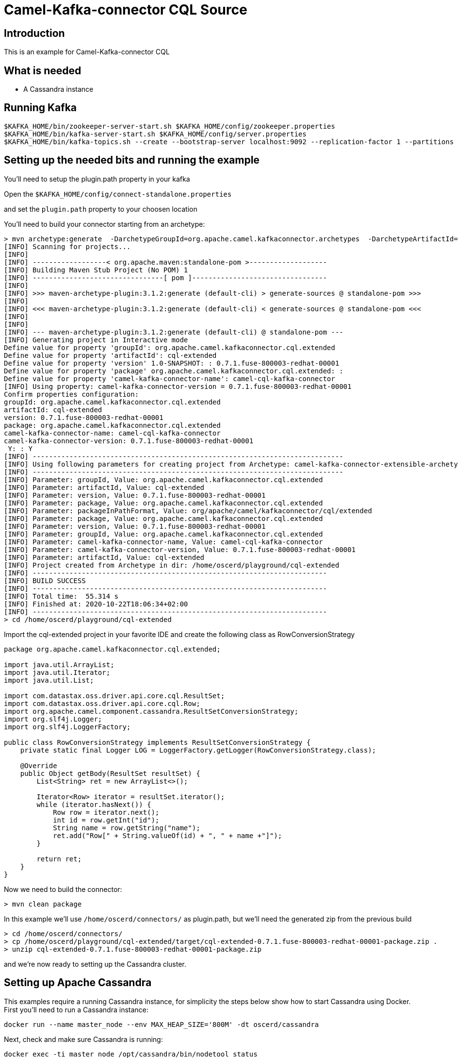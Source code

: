 # Camel-Kafka-connector CQL Source

## Introduction

This is an example for Camel-Kafka-connector CQL

## What is needed

- A Cassandra instance

## Running Kafka

```
$KAFKA_HOME/bin/zookeeper-server-start.sh $KAFKA_HOME/config/zookeeper.properties
$KAFKA_HOME/bin/kafka-server-start.sh $KAFKA_HOME/config/server.properties
$KAFKA_HOME/bin/kafka-topics.sh --create --bootstrap-server localhost:9092 --replication-factor 1 --partitions 1 --topic mytopic
```

## Setting up the needed bits and running the example

You'll need to setup the plugin.path property in your kafka

Open the `$KAFKA_HOME/config/connect-standalone.properties`

and set the `plugin.path` property to your choosen location

You'll need to build your connector starting from an archetype:

```
> mvn archetype:generate  -DarchetypeGroupId=org.apache.camel.kafkaconnector.archetypes  -DarchetypeArtifactId=camel-kafka-connector-extensible-archetype  -DarchetypeVersion=0.7.1.fuse-800003-redhat-00001
[INFO] Scanning for projects...
[INFO] 
[INFO] ------------------< org.apache.maven:standalone-pom >-------------------
[INFO] Building Maven Stub Project (No POM) 1
[INFO] --------------------------------[ pom ]---------------------------------
[INFO] 
[INFO] >>> maven-archetype-plugin:3.1.2:generate (default-cli) > generate-sources @ standalone-pom >>>
[INFO] 
[INFO] <<< maven-archetype-plugin:3.1.2:generate (default-cli) < generate-sources @ standalone-pom <<<
[INFO] 
[INFO] 
[INFO] --- maven-archetype-plugin:3.1.2:generate (default-cli) @ standalone-pom ---
[INFO] Generating project in Interactive mode
Define value for property 'groupId': org.apache.camel.kafkaconnector.cql.extended
Define value for property 'artifactId': cql-extended
Define value for property 'version' 1.0-SNAPSHOT: : 0.7.1.fuse-800003-redhat-00001
Define value for property 'package' org.apache.camel.kafkaconnector.cql.extended: : 
Define value for property 'camel-kafka-connector-name': camel-cql-kafka-connector
[INFO] Using property: camel-kafka-connector-version = 0.7.1.fuse-800003-redhat-00001
Confirm properties configuration:
groupId: org.apache.camel.kafkaconnector.cql.extended
artifactId: cql-extended
version: 0.7.1.fuse-800003-redhat-00001
package: org.apache.camel.kafkaconnector.cql.extended
camel-kafka-connector-name: camel-cql-kafka-connector
camel-kafka-connector-version: 0.7.1.fuse-800003-redhat-00001
 Y: : Y
[INFO] ----------------------------------------------------------------------------
[INFO] Using following parameters for creating project from Archetype: camel-kafka-connector-extensible-archetype:0.7.1.fuse-800003-redhat-00001
[INFO] ----------------------------------------------------------------------------
[INFO] Parameter: groupId, Value: org.apache.camel.kafkaconnector.cql.extended
[INFO] Parameter: artifactId, Value: cql-extended
[INFO] Parameter: version, Value: 0.7.1.fuse-800003-redhat-00001
[INFO] Parameter: package, Value: org.apache.camel.kafkaconnector.cql.extended
[INFO] Parameter: packageInPathFormat, Value: org/apache/camel/kafkaconnector/cql/extended
[INFO] Parameter: package, Value: org.apache.camel.kafkaconnector.cql.extended
[INFO] Parameter: version, Value: 0.7.1.fuse-800003-redhat-00001
[INFO] Parameter: groupId, Value: org.apache.camel.kafkaconnector.cql.extended
[INFO] Parameter: camel-kafka-connector-name, Value: camel-cql-kafka-connector
[INFO] Parameter: camel-kafka-connector-version, Value: 0.7.1.fuse-800003-redhat-00001
[INFO] Parameter: artifactId, Value: cql-extended
[INFO] Project created from Archetype in dir: /home/oscerd/playground/cql-extended
[INFO] ------------------------------------------------------------------------
[INFO] BUILD SUCCESS
[INFO] ------------------------------------------------------------------------
[INFO] Total time:  55.314 s
[INFO] Finished at: 2020-10-22T18:06:34+02:00
[INFO] ------------------------------------------------------------------------
> cd /home/oscerd/playground/cql-extended
```

Import the cql-extended project in your favorite IDE and create the following class as RowConversionStrategy

```
package org.apache.camel.kafkaconnector.cql.extended;

import java.util.ArrayList;
import java.util.Iterator;
import java.util.List;

import com.datastax.oss.driver.api.core.cql.ResultSet;
import com.datastax.oss.driver.api.core.cql.Row;
import org.apache.camel.component.cassandra.ResultSetConversionStrategy;
import org.slf4j.Logger;
import org.slf4j.LoggerFactory;

public class RowConversionStrategy implements ResultSetConversionStrategy {
    private static final Logger LOG = LoggerFactory.getLogger(RowConversionStrategy.class);

    @Override
    public Object getBody(ResultSet resultSet) {
        List<String> ret = new ArrayList<>();

        Iterator<Row> iterator = resultSet.iterator();
        while (iterator.hasNext()) {
            Row row = iterator.next();
            int id = row.getInt("id");
            String name = row.getString("name");
            ret.add("Row[" + String.valueOf(id) + ", " + name +"]");
        }

        return ret;
    }
}
```

Now we need to build the connector:

```
> mvn clean package
```

In this example we'll use `/home/oscerd/connectors/` as plugin.path, but we'll need the generated zip from the previous build

```
> cd /home/oscerd/connectors/
> cp /home/oscerd/playground/cql-extended/target/cql-extended-0.7.1.fuse-800003-redhat-00001-package.zip .
> unzip cql-extended-0.7.1.fuse-800003-redhat-00001-package.zip
```

and we're now ready to setting up the Cassandra cluster.

## Setting up Apache Cassandra

This examples require a running Cassandra instance, for simplicity the steps below show how to start Cassandra using Docker. First you'll need to run a Cassandra instance:

[source,bash]
----
docker run --name master_node --env MAX_HEAP_SIZE='800M' -dt oscerd/cassandra
----

Next, check and make sure Cassandra is running:

[source,bash]
----
docker exec -ti master_node /opt/cassandra/bin/nodetool status
Datacenter: datacenter1
=======================
Status=Up/Down
|/ State=Normal/Leaving/Joining/Moving
--  Address     Load       Tokens       Owns (effective)  Host ID                               Rack
UN  172.17.0.2  251.32 KiB  256          100.0%            5126aaad-f143-43e9-920a-0f9540a93967  rack1
----

To populate the database using to the `cqlsh` tool, you'll need a local installation of Cassandra. Download and extract the Apache Cassandra distribution to a directory. We reference the Cassandra installation directory with `LOCAL_CASSANDRA_HOME`. Here we use version 3.11.4 to connect to the Cassandra instance we started using Docker.

[source,bash]
----
<LOCAL_CASSANDRA_HOME>/bin/cqlsh $(docker inspect --format='{{ .NetworkSettings.IPAddress }}' master_node)
----

Next, execute the following script to create keyspace `test`, the table `users` and insert one row into it.

[source,bash]
----
create keyspace test with replication = {'class':'SimpleStrategy', 'replication_factor':3};
use test;
create table users ( id int primary key, name text );
insert into users (id,name) values (1, 'oscerd');
quit;
----

In the configuration `.properties` file we use below the IP address of the Cassandra master node needs to be configured, replace the value `172.17.0.2` configuration property with the IP of the master node obtained from Docker. Each example uses a different `.properties` file shown in the command line to run the example.

[source,bash]
----
docker inspect --format='{{ .NetworkSettings.IPAddress }}' master_node
----

Now it's time to setup the connectors

Open the CQL Source configuration file

```
name=CamelCassandraQLSourceConnector
connector.class=org.apache.camel.kafkaconnector.cql.CamelCqlSourceConnector
key.converter=org.apache.kafka.connect.storage.StringConverter
value.converter=org.apache.kafka.connect.storage.StringConverter

topics=mytopic

camel.source.path.hosts=172.17.0.2
camel.source.path.port=9042
camel.source.path.keyspace=test
camel.source.endpoint.cql=select * from users
camel.source.endpoint.resultSetConversionStrategy=#class:org.apache.camel.kafkaconnector.cql.extended.RowConversionStrategy
```

Set the correct options in the file.

Now you can run the example

```
$KAFKA_HOME/bin/connect-standalone.sh $KAFKA_HOME/config/connect-standalone.properties config/CamelCassandraQLSourceConnector.properties
```

On a different terminal run the kafka-consumer and you should see messages to Kafka from Cassandra

```
bin/kafka-console-consumer.sh --bootstrap-server localhost:9092 --topic mytopic --from-beginning
[Row[1, oscerd]]
```

## Openshift

### What is needed

- An Openshift instance

### Running Kafka using Strimzi Operator

First we install the Strimzi operator and use it to deploy the Kafka broker and Kafka Connect into our OpenShift project.
We need to create security objects as part of installation so it is necessary to switch to admin user.
If you use Minishift, you can do it with the following command:

[source,bash,options="nowrap"]
----
oc login -u system:admin
----

We will use OpenShift project `myproject`.
If it doesn't exist yet, you can create it using following command:

[source,bash,options="nowrap"]
----
oc new-project myproject
----

If the project already exists, you can switch to it with:

[source,bash,options="nowrap"]
----
oc project myproject
----

We can now install the Strimzi operator into this project:

[source,bash,options="nowrap",subs="attributes"]
----
oc apply -f https://github.com/strimzi/strimzi-kafka-operator/releases/download/0.20.1/strimzi-cluster-operator-0.20.1.yaml
----

Next we will deploy a Kafka broker cluster and a Kafka Connect cluster and then create a Kafka Connect image with the Debezium connectors installed:

[source,bash,options="nowrap",subs="attributes"]
----
# Deploy a single node Kafka broker
oc apply -f https://github.com/strimzi/strimzi-kafka-operator/raw/0.20.1/examples/kafka/kafka-persistent-single.yaml

# Deploy a single instance of Kafka Connect with no plug-in installed
oc apply -f https://github.com/strimzi/strimzi-kafka-operator/raw/0.20.1/examples/connect/kafka-connect-s2i-single-node-kafka.yaml
----

Optionally enable the possibility to instantiate Kafka Connectors through specific custom resource:
[source,bash,options="nowrap"]
----
oc annotate kafkaconnects2is my-connect-cluster strimzi.io/use-connector-resources=true
----

### Add Camel Kafka connector binaries

Strimzi uses `Source2Image` builds to allow users to add their own connectors to the existing Strimzi Docker images.
We now need to build the connectors and add them to the image,
if you have built the whole project (`mvn clean package`) decompress the connectors you need in a folder (i.e. like `my-connectors/`)
so that each one is in its own subfolder
(alternatively you can download the latest officially released and packaged connectors from maven):

So we need to do something like this:

```
> cd my-connectors/
> wget https://maven.repository.redhat.com/earlyaccess/all/org/apache/camel/kafkaconnector/camel-cql-kafka-connector/0.7.1.fuse-800003-redhat-00001/camel-cql-kafka-connector-0.7.1.fuse-800003-redhat-00001-package.zip
> unzip camel-cql-kafka-connector-0.7.1.fuse-800003-redhat-00001-package.zip
```

Now we can start the build 

[source,bash,options="nowrap"]
----
oc start-build my-connect-cluster-connect --from-dir=./my-connectors/ --follow
----

We should now wait for the rollout of the new image to finish and the replica set with the new connector to become ready.
Once it is done, we can check that the connectors are available in our Kafka Connect cluster.
Strimzi is running Kafka Connect in a distributed mode.

To check the available connector plugins, you can run the following command:

[source,bash,options="nowrap"]
----
oc exec -i `oc get pods --field-selector status.phase=Running -l strimzi.io/name=my-connect-cluster-connect -o=jsonpath='{.items[0].metadata.name}'` -- curl -s http://my-connect-cluster-connect-api:8083/connector-plugins | jq .
----

You should see something like this:

[source,json,options="nowrap"]
----
[
  {
    "class": "org.apache.camel.kafkaconnector.CamelSinkConnector",
    "type": "sink",
    "version": "0.7.1.fuse-800003-redhat-00001"
  },
  {
    "class": "org.apache.camel.kafkaconnector.CamelSourceConnector",
    "type": "source",
    "version": "0.7.1.fuse-800003-redhat-00001"
  },
  {
    "class": "org.apache.camel.kafkaconnector.cql.CamelCqlSinkConnector",
    "type": "sink",
    "version": "0.7.1.fuse-800003-redhat-00001"
  },
  {
    "class": "org.apache.camel.kafkaconnector.cql.CamelCqlSourceConnector",
    "type": "source",
    "version": "0.7.1.fuse-800003-redhat-00001"
  },
  {
    "class": "org.apache.kafka.connect.file.FileStreamSinkConnector",
    "type": "sink",
    "version": "2.5.0"
  },
  {
    "class": "org.apache.kafka.connect.file.FileStreamSourceConnector",
    "type": "source",
    "version": "2.5.0"
  },
  {
    "class": "org.apache.kafka.connect.mirror.MirrorCheckpointConnector",
    "type": "source",
    "version": "1"
  },
  {
    "class": "org.apache.kafka.connect.mirror.MirrorHeartbeatConnector",
    "type": "source",
    "version": "1"
  },
  {
    "class": "org.apache.kafka.connect.mirror.MirrorSourceConnector",
    "type": "source",
    "version": "1"
  }
]
----


### Deploy the Cassandra instance

Next, we need to deploy a Cassandra instance:

[source,bash,options="nowrap"]
----
oc create -f config/openshift/cassandra.yaml
----

This will create a Cassandra deployment and a service that will allow other pods to connect to it.


We then create the table in cassandra using the following command:

----
cat config/openshift/cql-init | oc run -i --restart=Never --attach --rm --image centos/cassandra-311-centos7 cassandra-client --command bash  -- -c 'cqlsh -u admin -p admin cassandra'
----


### Create connector instance

Now we can create some instance of the CQL source connector:

[source,bash,options="nowrap"]
----
oc exec -i `oc get pods --field-selector status.phase=Running -l strimzi.io/name=my-connect-cluster-connect -o=jsonpath='{.items[0].metadata.name}'` -- curl -X POST \
    -H "Accept:application/json" \
    -H "Content-Type:application/json" \
    http://my-connect-cluster-connect-api:8083/connectors -d @- <<'EOF'
{
  "name": "cql-source-connector",
  "config": {
    "connector.class": "org.apache.camel.kafkaconnector.cql.CamelCqlSourceConnector",
    "tasks.max": "1",
    "key.converter": "org.apache.kafka.connect.storage.StringConverter",
    "value.converter": "org.apache.kafka.connect.storage.StringConverter",
    "topics": "mytopic",
    "camel.source.path.hosts": "cassandra",
    "camel.source.path.port": "9042",
    "camel.source.path.keyspace": "test",
    "camel.source.endpoint.cql": "select * from users",
    "camel.source.endpoint.username": "admin",
    "camel.source.endpoint.password": "admin"
  }
}
EOF
----

Altenatively, if have enabled `use-connector-resources`, you can create the connector instance by creating a specific custom resource:

[source,bash,options="nowrap"]
----
oc create -f config/openshift/cql-source-connector.yaml
----


You can check the status of the connector using

[source,bash,options="nowrap"]
----
oc exec -i `oc get pods --field-selector status.phase=Running -l strimzi.io/name=my-connect-cluster-connect -o=jsonpath='{.items[0].metadata.name}'` -- curl -s http://my-connect-cluster-connect-api:8083/connectors/cql-source-connector/status
----



### Receive messages


Run the following command to get an interactive cqlsh session and insert some data into cassandra:

----
oc run -ti --restart=Never --attach --rm --image centos/cassandra-311-centos7 cassandra-client --command bash  -- -c 'cqlsh -u admin -p admin cassandra'
If you don't see a command prompt, try pressing enter.
Connected to Test Cluster at cassandra:9042.
[cqlsh 5.0.1 | Cassandra 3.11.1 | CQL spec 3.4.4 | Native protocol v4]
Use HELP for help.
admin@cqlsh> insert into test.users(id, name) values (1, 'oscerd');
----


And check the messages were received using the console consumer:


[source,bash,options="nowrap"]
----
oc exec -i -c kafka my-cluster-kafka-0 -- bin/kafka-console-consumer.sh --bootstrap-server localhost:9092 --topic mytopic --from-beginning
[Row[1, oscerd]]
----

